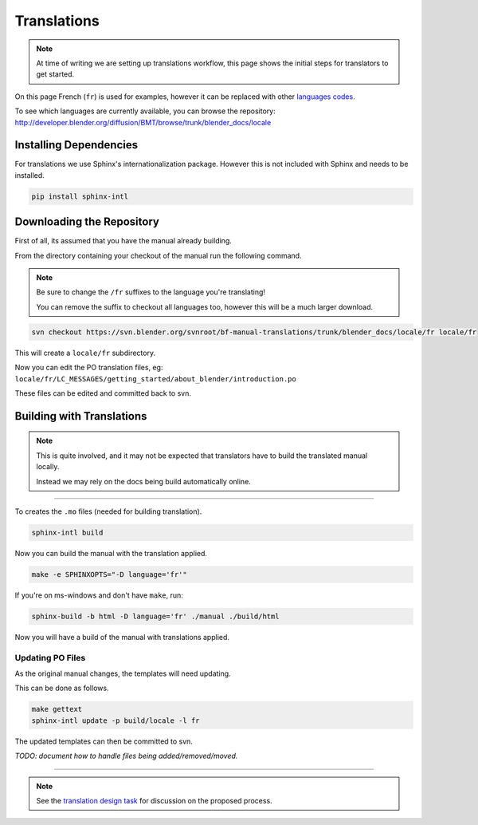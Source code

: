 
************
Translations
************

.. note::

   At time of writing we are setting up translations workflow,
   this page shows the initial steps for translators to get started.


On this page French (``fr``) is used for examples,
however it can be replaced with other
`languages codes <http://www.gnu.org/software/gettext/manual/html_node/Usual-Language-Codes.html>`__.

To see which languages are currently available, you can browse the repository:
http://developer.blender.org/diffusion/BMT/browse/trunk/blender_docs/locale


Installing Dependencies
=======================

For translations we use Sphinx's internationalization package.
However this is not included with Sphinx and needs to be installed.

.. code-block:: sh

   pip install sphinx-intl


Downloading the Repository
==========================

First of all, its assumed that you have the manual already building.

From the directory containing your checkout of the manual run the following command.

.. note::

   Be sure to change the ``/fr`` suffixes to the language you're translating!

   You can remove the suffix to checkout all languages too, however this will be a much larger download.

.. code-block:: sh

   svn checkout https://svn.blender.org/svnroot/bf-manual-translations/trunk/blender_docs/locale/fr locale/fr

This will create a ``locale/fr`` subdirectory.

Now you can edit the PO translation files,
eg: ``locale/fr/LC_MESSAGES/getting_started/about_blender/introduction.po``

These files can be edited and committed back to svn.


Building with Translations
==========================

.. note::

   This is quite involved, and it may not be expected that translators have to build the translated manual locally.

   Instead we may rely on the docs being build automatically online.

----

To creates the ``.mo`` files (needed for building translation).

.. code-block:: sh

   sphinx-intl build

Now you can build the manual with the translation applied.

.. code-block:: sh

   make -e SPHINXOPTS="-D language='fr'"

If you're on ms-windows and don't have ``make``, run:

.. code-block:: sh

   sphinx-build -b html -D language='fr' ./manual ./build/html

Now you will have a build of the manual with translations applied.


Updating PO Files
-----------------

As the original manual changes, the templates will need updating.

This can be done as follows.

.. code-block:: sh

   make gettext
   sphinx-intl update -p build/locale -l fr

The updated templates can then be committed to svn.

*TODO: document how to handle files being added/removed/moved.*


----

.. note::

   See the `translation design task <https://developer.blender.org/T43083>`__
   for discussion on the proposed process.

.. seealso::

   Instructions on this page are based on
   `Sphinx Intl documentation <http://sphinx-doc.org/latest/intl.html>`__

